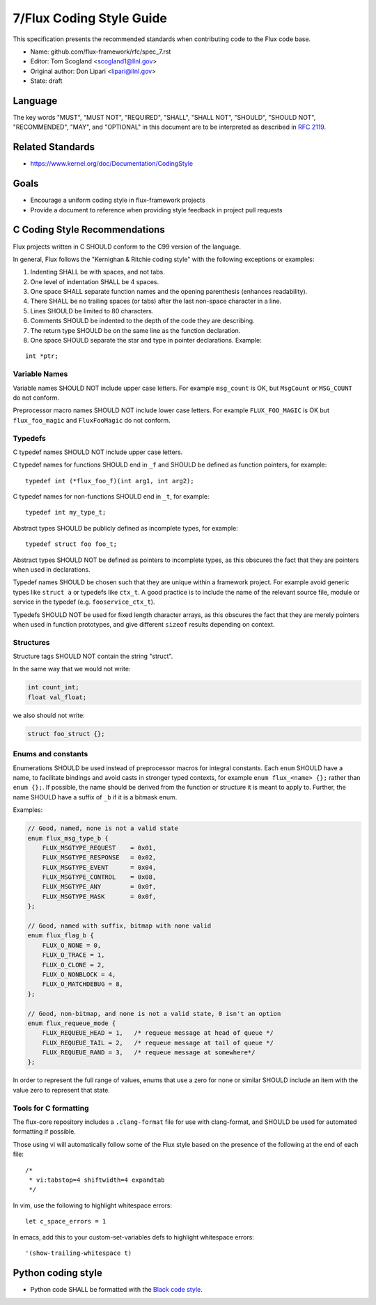 .. github display
   GitHub is NOT the preferred viewer for this file. Please visit
   https://flux-framework.rtfd.io/projects/flux-rfc/en/latest/spec_7.html

7/Flux Coding Style Guide
=========================

This specification presents the recommended standards when contributing code to the Flux code base.

-  Name: github.com/flux-framework/rfc/spec_7.rst

-  Editor: Tom Scogland <scogland1@llnl.gov>

-  Original author: Don Lipari <lipari@llnl.gov>

-  State: draft


Language
--------

The key words "MUST", "MUST NOT", "REQUIRED", "SHALL", "SHALL NOT", "SHOULD",
"SHOULD NOT", "RECOMMENDED", "MAY", and "OPTIONAL" in this document are to
be interpreted as described in `RFC 2119 <https://tools.ietf.org/html/rfc2119>`__.


Related Standards
-----------------

-  https://www.kernel.org/doc/Documentation/CodingStyle


Goals
-----

-  Encourage a uniform coding style in flux-framework projects

-  Provide a document to reference when providing style feedback in project pull requests


C Coding Style Recommendations
------------------------------

Flux projects written in C SHOULD conform to the C99 version of the language.

In general, Flux follows the "Kernighan & Ritchie coding style" with the following exceptions or examples:

1. Indenting SHALL be with spaces, and not tabs.

2. One level of indentation SHALL be 4 spaces.

3. One space SHALL separate function names and the opening parenthesis (enhances readability).

4. There SHALL be no trailing spaces (or tabs) after the last non-space character in a line.

5. Lines SHOULD be limited to 80 characters.

6. Comments SHOULD be indented to the depth of the code they are describing.

7. The return type SHOULD be on the same line as the function declaration.

8. One space SHOULD separate the star and type in pointer declarations. Example:

::

   int *ptr;


Variable Names
~~~~~~~~~~~~~~

Variable names SHOULD NOT include upper case letters.
For example ``msg_count`` is OK, but ``MsgCount`` or ``MSG_COUNT`` do not conform.

Preprocessor macro names SHOULD NOT include lower case letters.
For example ``FLUX_FOO_MAGIC`` is OK but ``flux_foo_magic`` and ``FluxFooMagic`` do not conform.


Typedefs
~~~~~~~~

C typedef names SHOULD NOT include upper case letters.

C typedef names for functions SHOULD end in ``_f`` and SHOULD be defined as function pointers, for example:

::

   typedef int (*flux_foo_f)(int arg1, int arg2);

C typedef names for non-functions SHOULD end in ``_t``, for example:

::

   typedef int my_type_t;

Abstract types SHOULD be publicly defined as incomplete types, for example:

::

   typedef struct foo foo_t;

Abstract types SHOULD NOT be defined as pointers to incomplete types, as
this obscures the fact that they are pointers when used in declarations.

Typedef names SHOULD be chosen such that they are unique within a framework project.
For example avoid generic types like ``struct a`` or typedefs like ``ctx_t``. A good
practice is to include the name of the relevant source file, module or service in
the typedef (e.g. ``fooservice_ctx_t``).

Typedefs SHOULD NOT be used for fixed length character arrays, as this
obscures the fact that they are merely pointers when used in function
prototypes, and give different ``sizeof`` results depending on context.


Structures
~~~~~~~~~~

Structure tags SHOULD NOT contain the string "struct".

In the same way that we would not write:

.. code:: c

   int count_int;
   float val_float;

we also should not write:

.. code:: c

   struct foo_struct {};


Enums and constants
~~~~~~~~~~~~~~~~~~~

Enumerations SHOULD be used instead of preprocessor macros for integral
constants. Each ``enum`` SHOULD have a name, to facilitate bindings and avoid
casts in stronger typed contexts, for example ``enum flux_<name> {};`` rather than
``enum {};``. If possible, the name should be derived from the function or
structure it is meant to apply to. Further, the name SHOULD have a suffix of
``_b`` if it is a bitmask enum.

Examples:

.. code:: c

   // Good, named, none is not a valid state
   enum flux_msg_type_b {
       FLUX_MSGTYPE_REQUEST    = 0x01,
       FLUX_MSGTYPE_RESPONSE   = 0x02,
       FLUX_MSGTYPE_EVENT      = 0x04,
       FLUX_MSGTYPE_CONTROL    = 0x08,
       FLUX_MSGTYPE_ANY        = 0x0f,
       FLUX_MSGTYPE_MASK       = 0x0f,
   };

   // Good, named with suffix, bitmap with none valid
   enum flux_flag_b {
       FLUX_O_NONE = 0,
       FLUX_O_TRACE = 1,
       FLUX_O_CLONE = 2,
       FLUX_O_NONBLOCK = 4,
       FLUX_O_MATCHDEBUG = 8,
   };

   // Good, non-bitmap, and none is not a valid state, 0 isn't an option
   enum flux_requeue_mode {
       FLUX_REQUEUE_HEAD = 1,   /* requeue message at head of queue */
       FLUX_REQUEUE_TAIL = 2,   /* requeue message at tail of queue */
       FLUX_REQUEUE_RAND = 3,   /* requeue message at somewhere*/
   };

In order to represent the full range of values, enums that use a zero for none
or similar SHOULD include an item with the value zero to represent that state.


Tools for C formatting
~~~~~~~~~~~~~~~~~~~~~~

The flux-core repository includes a ``.clang-format`` file for use with
clang-format, and SHOULD be used for automated formatting if possible.

Those using vi will automatically follow some of the Flux style based on the presence of the following at the end of each file:

::

   /*
    * vi:tabstop=4 shiftwidth=4 expandtab
    */

In vim, use the following to highlight whitespace errors:

::

   let c_space_errors = 1

In emacs, add this to your custom-set-variables defs to highlight whitespace errors:

::

   '(show-trailing-whitespace t)


Python coding style
-------------------

-  Python code SHALL be formatted with the `Black code style <https://black.readthedocs.io/en/stable/the_black_code_style/index.html>`__.
